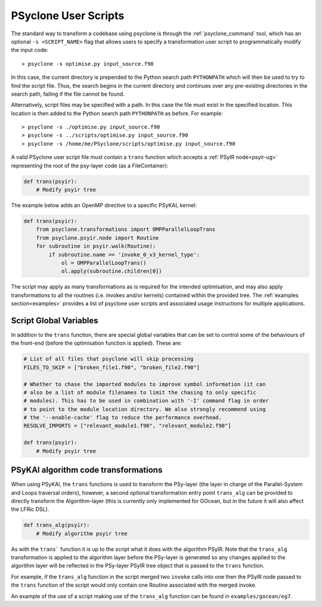 .. -----------------------------------------------------------------------------
.. BSD 3-Clause License
..
.. Copyright (c) 2017-2025, Science and Technology Facilities Council
.. All rights reserved.
..
.. Redistribution and use in source and binary forms, with or without
.. modification, are permitted provided that the following conditions are met:
..
.. * Redistributions of source code must retain the above copyright notice, this
..   list of conditions and the following disclaimer.
..
.. * Redistributions in binary form must reproduce the above copyright notice,
..   this list of conditions and the following disclaimer in the documentation
..   and/or other materials provided with the distribution.
..
.. * Neither the name of the copyright holder nor the names of its
..   contributors may be used to endorse or promote products derived from
..   this software without specific prior written permission.
..
.. THIS SOFTWARE IS PROVIDED BY THE COPYRIGHT HOLDERS AND CONTRIBUTORS
.. "AS IS" AND ANY EXPRESS OR IMPLIED WARRANTIES, INCLUDING, BUT NOT
.. LIMITED TO, THE IMPLIED WARRANTIES OF MERCHANTABILITY AND FITNESS
.. FOR A PARTICULAR PURPOSE ARE DISCLAIMED. IN NO EVENT SHALL THE
.. COPYRIGHT HOLDER OR CONTRIBUTORS BE LIABLE FOR ANY DIRECT, INDIRECT,
.. INCIDENTAL, SPECIAL, EXEMPLARY, OR CONSEQUENTIAL DAMAGES (INCLUDING,
.. BUT NOT LIMITED TO, PROCUREMENT OF SUBSTITUTE GOODS OR SERVICES;
.. LOSS OF USE, DATA, OR PROFITS; OR BUSINESS INTERRUPTION) HOWEVER
.. CAUSED AND ON ANY THEORY OF LIABILITY, WHETHER IN CONTRACT, STRICT
.. LIABILITY, OR TORT (INCLUDING NEGLIGENCE OR OTHERWISE) ARISING IN
.. ANY WAY OUT OF THE USE OF THIS SOFTWARE, EVEN IF ADVISED OF THE
.. POSSIBILITY OF SUCH DAMAGE.
.. -----------------------------------------------------------------------------
.. Written by: R. W. Ford, A. R. Porter and S. Siso, STFC Daresbury Lab
..             A. B. G. Chalk and N. Nobre, STFC Daresbury Lab
..             I. Kavcic, Met Office
..             J. Dendy, Met Office
.. 
.. _sec_transformations_script:

PSyclone User Scripts
=====================

The standard way to transform a codebase using psyclone is through the
:ref:`psyclone_command` tool, which has an optional ``-s <SCRIPT_NAME>``
flag that allows users to specify a transformation user script to
programmatically modify the input code::

    > psyclone -s optimise.py input_source.f90

In this case, the current directory is prepended to the Python search path
``PYTHONPATH`` which will then be used to try to find the script file. Thus,
the search begins in the current directory and continues over any pre-existing
directories in the search path, failing if the file cannot be found.

Alternatively, script files may be specified with a path. In this case
the file must exist in the specified location. This location is then added to
the Python search path ``PYTHONPATH`` as before. For example::

    > psyclone -s ./optimise.py input_source.f90
    > psyclone -s ../scripts/optimise.py input_source.f90
    > psyclone -s /home/me/PSyclone/scripts/optimise.py input_source.f90

A valid PSyclone user script file must contain a ``trans`` function which accepts
a :ref:`PSyIR node<psyir-ug>` representing the root of the psy-layer
code (as a FileContainer):

.. code-block:: python

    def trans(psyir):
        # Modify psyir tree

The example below adds an OpenMP directive to a specific PSyKAL kernel:

.. code-block:: python

    def trans(psyir):
        from psyclone.transformations import OMPParallelLoopTrans
        from psyclone.psyir.node import Routine
        for subroutine in psyir.walk(Routine):
            if subroutine.name == 'invoke_0_v3_kernel_type':
                ol = OMPParallelLoopTrans()
                ol.apply(subroutine.children[0])


The script may apply as many transformations as is required for the intended
optimisation, and may also apply transformations to all the routines (i.e. invokes
and/or kernels) contained within the provided tree.
The :ref:`examples section<examples>` provides a list of psyclone user scripts
and associated usage instructions for multiple applications.


.. _sec_script_globals:

Script Global Variables
-----------------------

In addition to the ``trans`` function, there are special global variables that can be set
to control some of the behaviours of the front-end (before the optimisation function
is applied). These are:

.. code-block:: python

    # List of all files that psyclone will skip processing
    FILES_TO_SKIP = ["broken_file1.f90", "broken_file2.f90"]

    # Whether to chase the imported modules to improve symbol information (it can
    # also be a list of module filenames to limit the chasing to only specific
    # modules). This has to be used in combination with '-I' command flag in order
    # to point to the module location directory. We also strongly recommend using
    # the '--enable-cache' flag to reduce the performance overhead.
    RESOLVE_IMPORTS = ["relevant_module1.f90", "relevant_module2.f90"]

    def trans(psyir):
        # Modify psyir tree


PSyKAl algorithm code transformations
-------------------------------------

When using PSyKAl, the ``trans`` functions is used to transform the PSy-layer (the
layer in charge of the Parallel-System and Loops traversal orders), however, a
second optional transformation entry point ``trans_alg`` can be provided to
directly transform the Algorithm-layer (this is currently only implemented for
GOcean, but in the future it will also affect the LFRic DSL).

.. code-block:: python

   def trans_alg(psyir):
       # Modify algorithm psyir tree

As with the ``trans``` function it is up to the script what it does with
the algorithm PSyIR. Note that the ``trans_alg`` transformation is applied to
the algorithm layer before the PSy-layer is generated so any changes
applied to the algorithm layer will be reflected in the PSy-layer PSyIR tree
object that is passed to the ``trans`` function.

For example, if the ``trans_alg`` function in the script merged two
``invoke`` calls into one then the PSyIR node passed to the
``trans`` function of the script would only contain one Routine
associated with the merged invoke.

An example of the use of a script making use of the ``trans_alg``
function can be found in ``examples/gocean/eg7``.
